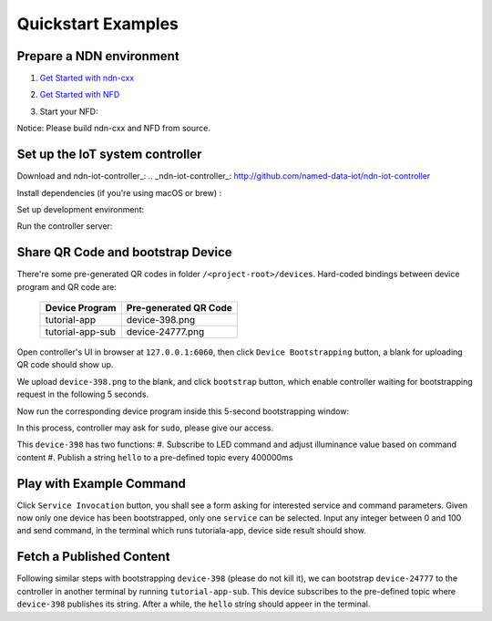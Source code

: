 Quickstart Examples
========

Prepare a NDN environment
--------------

#. `Get Started with ndn-cxx`_
    .. _`Get Started with ndn-cxx`: https://named-data.net/doc/ndn-cxx/current/INSTALL.html
#. `Get Started with NFD`_
    .. _`Get Started with NFD`: https://named-data.net/doc/NFD/current/INSTALL.html
#. Start your NFD:
    .. code-block:: bash
        $ nfd-start

Notice: Please build ndn-cxx and NFD from source.


Set up the IoT system controller
--------------

Download and ndn-iot-controller_:
.. _ndn-iot-controller_: http://github.com/named-data-iot/ndn-iot-controller

.. code-block:: bash
    $ cd /path/to/controller
    $ git clone http://github.com/named-data-iot/ndn-iot-controller

Install dependencies (if you're using macOS or brew) :

.. code-block:: bash
    $ brew install zbar leveldb
    
Set up development environment:

.. code-block:: bash
    $ python3 -m venv ./venv
    $ ./venv/bin/python -m pip install -r requirements.txt

Run the controller server:

.. code-block:: bash
    $ ./venv/bin/python app.py

Share QR Code and bootstrap Device
-------------

There're some pre-generated QR codes in folder ``/<project-root>/devices``. Hard-coded bindings between device program and QR code are:

    +----------------------+----------------------------+
    | Device Program       | Pre-generated QR Code      | 
    +======================+============================+
    | tutorial-app         | device-398.png             |
    +----------------------+----------------------------+
    | tutorial-app-sub     | device-24777.png           |
    +----------------------+----------------------------+

Open controller's UI in browser at ``127.0.0.1:6060``, then click ``Device Bootstrapping`` button, a blank for uploading QR code should show up.

We upload ``device-398.png`` to the blank, and click ``bootstrap`` button, which enable controller waiting for bootstrapping request in the following 5 seconds.

Now run the corresponding device program inside this 5-second bootstrapping window:

.. code-block:: bash
    $ cd /<project-root>/build
    $ ./examples/tutorial-app

In this process, controller may ask for ``sudo``, please give our access.

This ``device-398`` has two functions:
#. Subscribe to LED command and adjust illuminance value based on command content
#. Publish a string ``hello`` to a pre-defined topic every 400000ms

Play with Example Command
--------------

Click ``Service Invocation`` button, you shall see a form asking for interested service and command parameters.
Given now only one device has been bootstrapped, only one ``service`` can be selected. 
Input any integer between 0 and 100 and send command, in the terminal which runs tutoriala-app, device side result should show.


Fetch a Published Content
--------------

Following similar steps with bootstrapping ``device-398`` (please do not kill it), we can bootstrap ``device-24777`` to the controller in another terminal by running ``tutorial-app-sub``.
This device subscribes to the pre-defined topic where ``device-398`` publishes its string.
After a while, the ``hello`` string should appeer in the terminal.